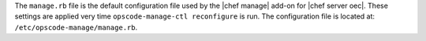 .. The contents of this file are included in multiple topics.
.. This file should not be changed in a way that hinders its ability to appear in multiple documentation sets.

The ``manage.rb`` file is the default configuration file used by the |chef manage| add-on for |chef server oec|. These settings are applied very time ``opscode-manage-ctl reconfigure`` is run. The configuration file is located at: ``/etc/opscode-manage/manage.rb``.


